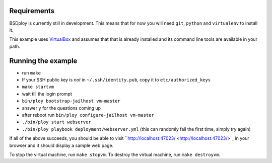Requirements
============

BSDploy is currently still in development. This means that for now you will need ``git``, ``python`` and ``virtualenv`` to install it.

This example uses `VirtualBox <https://www.virtualbox.org>`_ and assumes that that is already installed and its command line tools are available in your path.

Running the example
===================

- run ``make``
- If your SSH public key is *not* in ``~/.ssh/identity.pub``, copy it to ``etc/authorized_keys``
- ``make startvm``
- wait till the login prompt
- ``bin/ploy bootstrap-jailhost vm-master``
- answer ``y`` for the questions coming up
- after reboot run ``bin/ploy configure-jailhost vm-master``
- ``./bin/ploy start webserver``
- ``./bin/ploy playbook deployment/webserver.yml`` (this can randomly fail the first time, simply try again)

If all of the above succeeds, you should be able to visit ``http://localhost:47023/ <http://localhost:47023/>`_ in your browser and it should display a sample web page.

To stop the virtual machine, run ``make stopvm``.
To destroy the virtual machine, run ``make destroyvm``.
